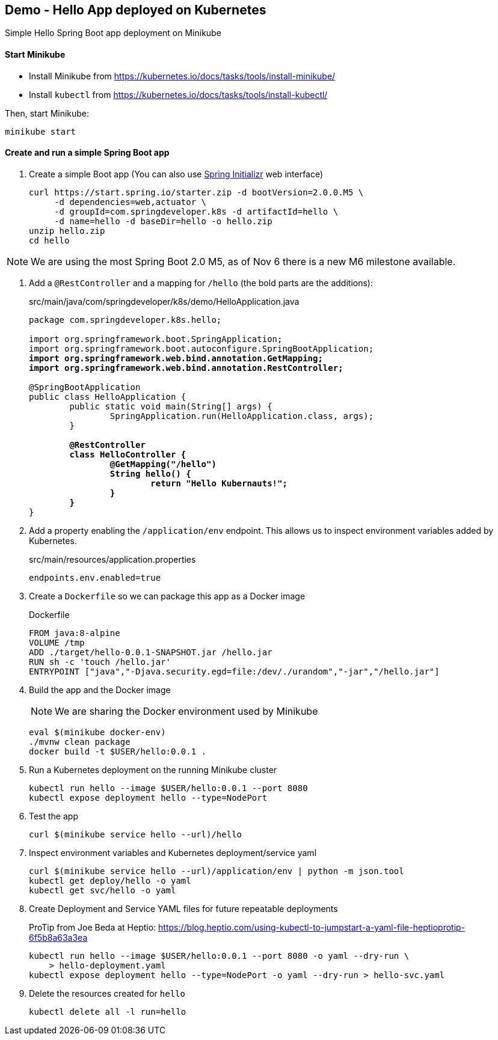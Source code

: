 == Demo - Hello App deployed on Kubernetes

Simple Hello Spring Boot app deployment on Minikube

==== Start Minikube 

- Install Minikube from https://kubernetes.io/docs/tasks/tools/install-minikube/

- Install `kubectl` from https://kubernetes.io/docs/tasks/tools/install-kubectl/

Then, start Minikube:

	minikube start

==== Create and run a simple Spring Boot app

. Create a simple Boot app (You can also use https://start.spring.io/[Spring Initializr] web interface)
+
----
curl https://start.spring.io/starter.zip -d bootVersion=2.0.0.M5 \
     -d dependencies=web,actuator \
     -d groupId=com.springdeveloper.k8s -d artifactId=hello \
     -d name=hello -d baseDir=hello -o hello.zip
unzip hello.zip
cd hello
----

NOTE: We are using the most Spring Boot 2.0 M5, as of Nov 6 there is a new M6 milestone available.

. Add a `@RestController` and a mapping for `/hello` (the bold parts are the additions):
+
.src/main/java/com/springdeveloper/k8s/demo/HelloApplication.java
[source,subs=+quotes]
----
package com.springdeveloper.k8s.hello;

import org.springframework.boot.SpringApplication;
import org.springframework.boot.autoconfigure.SpringBootApplication;
*import org.springframework.web.bind.annotation.GetMapping;*
*import org.springframework.web.bind.annotation.RestController;*

@SpringBootApplication
public class HelloApplication {
	public static void main(String[] args) {
		SpringApplication.run(HelloApplication.class, args);
	}

	*@RestController*
	*class HelloController {*
		*@GetMapping("/hello")*
		*String hello() {*
			*return "Hello Kubernauts!";*
		*}*
	*}*
}
----

. Add a property enabling the `/application/env` endpoint. This allows us to inspect environment variables added by Kubernetes.
+
.src/main/resources/application.properties
----
endpoints.env.enabled=true
----

. Create a `Dockerfile` so we can package this app as a Docker image
+
.Dockerfile
----
FROM java:8-alpine
VOLUME /tmp
ADD ./target/hello-0.0.1-SNAPSHOT.jar /hello.jar
RUN sh -c 'touch /hello.jar'
ENTRYPOINT ["java","-Djava.security.egd=file:/dev/./urandom","-jar","/hello.jar"]
----

. Build the app and the Docker image 
+
NOTE: We are sharing the Docker environment used by Minikube
+
----
eval $(minikube docker-env)
./mvnw clean package
docker build -t $USER/hello:0.0.1 .
----

. Run a Kubernetes deployment on the running Minikube cluster
+
----
kubectl run hello --image $USER/hello:0.0.1 --port 8080
kubectl expose deployment hello --type=NodePort
----

. Test the app
+
----
curl $(minikube service hello --url)/hello
----

. Inspect environment variables and Kubernetes deployment/service yaml
+
----
curl $(minikube service hello --url)/application/env | python -m json.tool
kubectl get deploy/hello -o yaml
kubectl get svc/hello -o yaml
----

. Create Deployment and Service YAML files for future repeatable deployments
+
ProTip from Joe Beda at Heptio: https://blog.heptio.com/using-kubectl-to-jumpstart-a-yaml-file-heptioprotip-6f5b8a63a3ea
+
----
kubectl run hello --image $USER/hello:0.0.1 --port 8080 -o yaml --dry-run \ 
    > hello-deployment.yaml
kubectl expose deployment hello --type=NodePort -o yaml --dry-run > hello-svc.yaml
----

. Delete the resources created for `hello`
+
----
kubectl delete all -l run=hello
----
